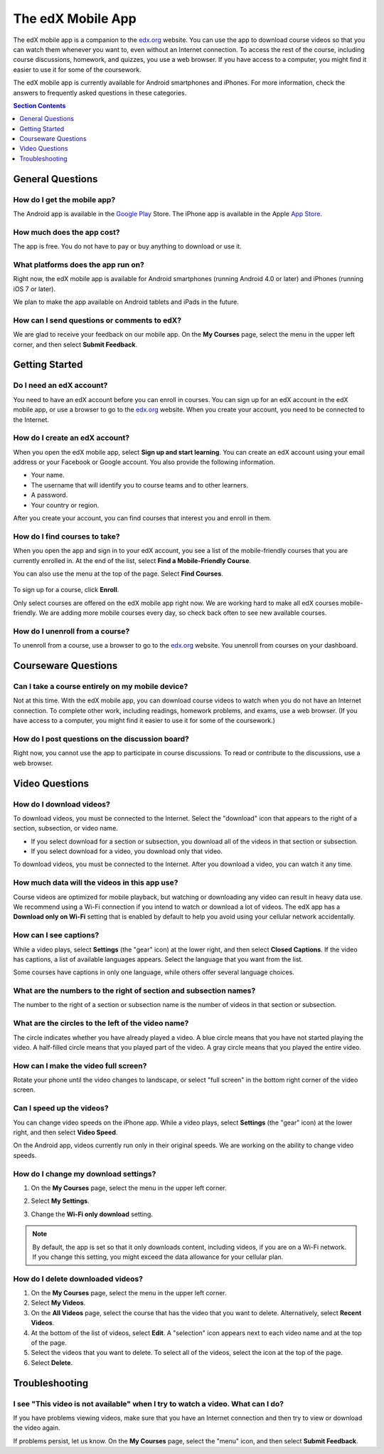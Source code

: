 .. _SFD Mobile:

########################
The edX Mobile App
########################

The edX mobile app is a companion to the `edx.org`_ website. You can use the
app to download course videos so that you can watch them whenever you want to,
even without an Internet connection. To access the rest of the course,
including course discussions, homework, and quizzes, you use a web browser.
If you have access to a computer, you might find it easier to use it for some
of the coursework.

The edX mobile app is currently available for Android smartphones and iPhones.
For more information, check the answers to frequently asked questions in these
categories.

.. contents:: Section Contents 
   :local:
   :depth: 1


.. _General Questions:

*************************
General Questions
*************************

================================
How do I get the mobile app?
================================

The Android app is available in the `Google Play`_ Store. The iPhone app is
available in the Apple `App Store`_.

================================
How much does the app cost?
================================

The app is free. You do not have to pay or buy anything to download or use it.

========================================
What platforms does the app run on?
========================================

Right now, the edX mobile app is available for Android smartphones (running
Android 4.0 or later) and iPhones (running iOS 7 or later).

We plan to make the app available on Android tablets and iPads in the
future.

================================================
How can I send questions or comments to edX?
================================================

We are glad to receive your feedback on our mobile app. On the **My Courses**
page, select the menu in the upper left corner, and then select **Submit
Feedback**.

.. _Getting Started:

*************************
Getting Started
*************************

======================================
Do I need an edX account?
======================================

You need to have an edX account before you can enroll in courses. You can sign
up for an edX account in the edX mobile app, or use a browser to go to the
`edx.org`_ website. When you create your account, you need to be connected to
the Internet.

======================================
How do I create an edX account?
======================================

When you open the edX mobile app, select **Sign up and start learning**. You
can create an edX account using your email address or your Facebook or Google
account. You also provide the following information.

* Your name.
* The username that will identify you to course teams and to other learners.
* A password.
* Your country or region. 

After you create your account, you can find courses that interest you and
enroll in them.

==================================================
How do I find courses to take?
==================================================

When you open the app and sign in to your edX account, you see a list of the
mobile-friendly courses that you are currently enrolled in. At the end of the
list, select **Find a Mobile-Friendly Course**.

You can also use the menu at the top of the page. Select **Find Courses**.

   .. image:: ../../shared/students/Images/Mob_Menu.png
      :width: 300
      :alt: Mobile "My Courses" page with an arrow pointing to the menu in the
        upper left corner.

To sign up for a course, click **Enroll**.

Only select courses are offered on the edX mobile app right now. We are
working hard to make all edX courses mobile-friendly. We are adding more
mobile courses every day, so check back often to see new available courses.

========================================
How do I unenroll from a course?
========================================

To unenroll from a course, use a browser to go to the `edx.org`_ website. You
unenroll from courses on your dashboard.

.. _Courseware Questions:

*************************
Courseware Questions
*************************

========================================================
Can I take a course entirely on my mobile device?
========================================================

Not at this time. With the edX mobile app, you can download course videos to
watch when you do not have an Internet connection. To complete other work,
including readings, homework problems, and exams, use a web browser. (If you
have access to a computer, you might find it easier to use it for some of the
coursework.)

========================================================
How do I post questions on the discussion board?
========================================================

Right now, you cannot use the app to participate in course discussions. To
read or contribute to the discussions, use a web browser.

.. _Video Questions:

*************************
Video Questions
*************************

================================
How do I download videos?
================================

To download videos, you must be connected to the Internet. Select the
"download" icon that appears to the right of a section, subsection, or
video name.

* If you select download for a section or subsection, you download all of the
  videos in that section or subsection.
* If you select download for a video, you download only that video.

.. image:: ../../shared/students/Images/Mob_DownloadIcon.png
   :width: 300
   :alt: List of sections with the "download" icon circled.

To download videos, you must be connected to the Internet. After you download a
video, you can watch it any time.

================================================
How much data will the videos in this app use?
================================================

Course videos are optimized for mobile playback, but watching or downloading
any video can result in heavy data use. We recommend using a Wi-Fi connection
if you intend to watch or download a lot of videos. The edX app has a
**Download only on Wi-Fi** setting that is enabled by default to help you avoid
using your cellular network accidentally.

==================================
How can I see captions?
==================================

While a video plays, select **Settings** (the "gear" icon) at the lower right,
and then select **Closed Captions**. If the video has captions, a list of
available languages appears. Select the language that you want from the list.

.. image:: ../../shared/students/Images/Mob_CCwithLanguages.png
   :width: 500
   :alt: Video with closed caption language menu visible.

Some courses have captions in only one language, while others offer several
language choices.

========================================================================
What are the numbers to the right of section and subsection names?
========================================================================

The number to the right of a section or subsection name is the number of videos
in that section or subsection.

.. image:: ../../shared/students/Images/Mob_NumberVideos.png
   :width: 300
   :alt: List of sections with the number of videos circled.

========================================================
What are the circles to the left of the video name?
========================================================

The circle indicates whether you have already played a video. A blue circle
means that you have not started playing the video. A half-filled circle means
that you played part of the video. A gray circle means that you played the
entire video.

========================================
How can I make the video full screen?
========================================

Rotate your phone until the video changes to landscape, or select "full
screen" in the bottom right corner of the video screen.

.. image:: ../../shared/students/Images/Mob_FullScreenIcon.png
   :width: 300
   :alt: Video with "full screen" icon circled.

==================================
Can I speed up the videos?
==================================

You can change video speeds on the iPhone app. While a video plays, select
**Settings** (the "gear" icon) at the lower right, and then select **Video
Speed**.

On the Android app, videos currently run only in their original speeds. We are
working on the ability to change video speeds.

========================================
How do I change my download settings?
========================================

#. On the **My Courses** page, select the menu in the upper left corner.

   .. image:: ../../shared/students/Images/Mob_Menu.png
      :width: 300
      :alt: Mobile "My Courses" page with an arrow pointing to the menu in the
        upper left corner.

#. Select **My Settings**. 

#. Change the **Wi-Fi only download** setting.

.. note:: By default, the app is set so that it only downloads content, 
  including videos, if you are on a Wi-Fi network. If you change this setting, 
  you might exceed the data allowance for your cellular plan.

==================================
How do I delete downloaded videos?
==================================
 
#. On the **My Courses** page, select the menu in the upper left corner.

#. Select **My Videos**.

#. On the **All Videos** page, select the course that has the video that you
   want to delete. Alternatively, select **Recent Videos**.

#. At the bottom of the list of videos, select **Edit**. A "selection" icon
   appears next to each video name and at the top of the page.

#. Select the videos that you want to delete. To select all of the videos,
   select the icon at the top of the page.

#. Select **Delete**.


.. The following section describes how push notifications appear on devices with the edX mobile app installed
.. Alison, DOC-1814, June 2015

.. only:: Open_edX

    .. include:: ../../shared/students/Section_notification_questions.rst

.. _Troubleshooting:

*************************
Troubleshooting
*************************

===============================================================================
I see "This video is not available" when I try to watch a video. What can I do?
===============================================================================

If you have problems viewing videos, make sure that you have an Internet
connection and then try to view or download the video again.

If problems persist, let us know. On the **My Courses** page, select the
"menu" icon, and then select **Submit Feedback**.


.. _Google Play: https://play.google.com/store/apps/details?id=org.edx.mobile
.. _App Store: https://itunes.apple.com/us/app/edx/id945480667?mt=8
.. _edx.org: https://edx.org
